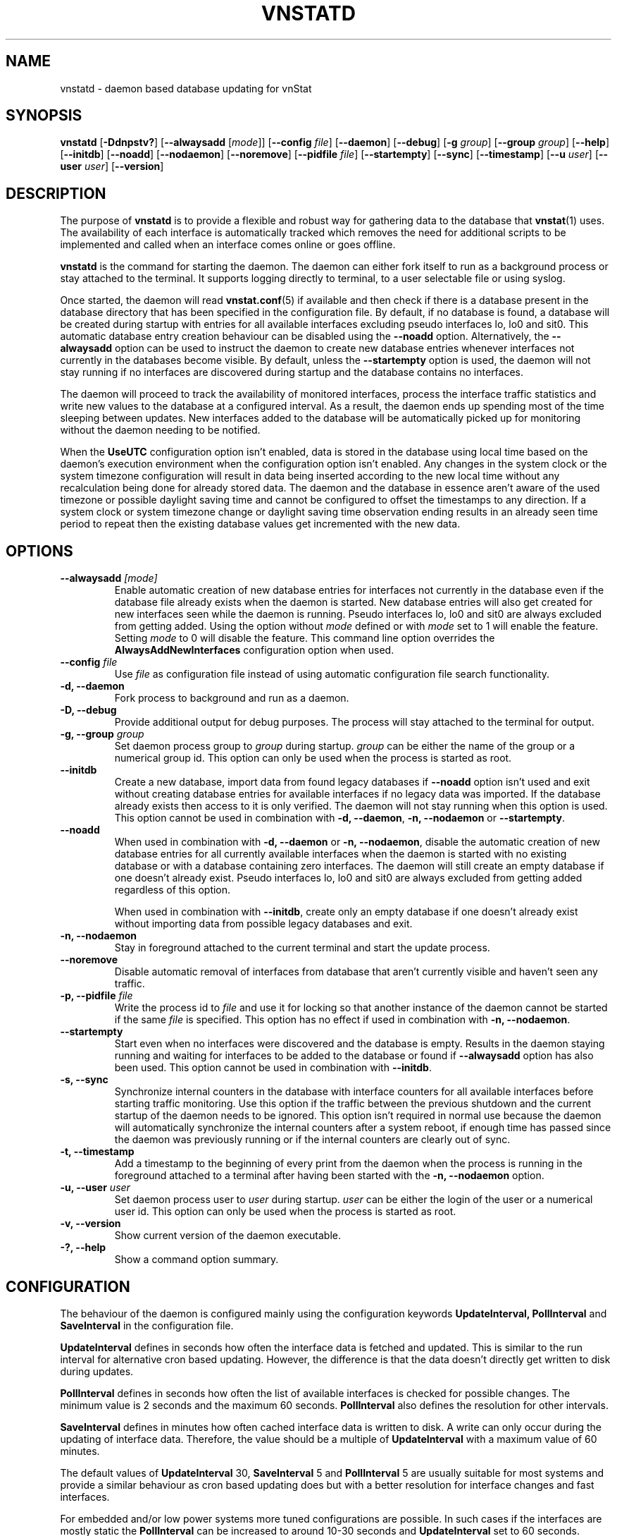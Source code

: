 '\" t
.TH VNSTATD 8 "DECEMBER 2023" "version 2.12" "User Manuals"
.SH NAME
vnstatd \- daemon based database updating for vnStat

.SH SYNOPSIS

.B vnstatd
.RB [ \-Ddnpstv? ]
.RB [ \-\-alwaysadd
.RI [ mode ]]
.RB [ \-\-config
.IR file ]
.RB [ \-\-daemon ]
.RB [ \-\-debug ]
.RB [ \-g
.IR group ]
.RB [ \-\-group
.IR group ]
.RB [ \-\-help ]
.RB [ \-\-initdb ]
.RB [ \-\-noadd ]
.RB [ \-\-nodaemon ]
.RB [ \-\-noremove ]
.RB [ \-\-pidfile
.IR file ]
.RB [ \-\-startempty ]
.RB [ \-\-sync ]
.RB [ \-\-timestamp ]
.RB [ \-\-u
.IR user ]
.RB [ \-\-user
.IR user ]
.RB [ \-\-version ]

.SH DESCRIPTION

The purpose of
.B vnstatd
is to provide a flexible and robust way for gathering data to the database that
.BR vnstat (1)
uses. The availability of each interface is automatically tracked which
removes the need for additional scripts to be implemented and called when
an interface comes online or goes offline.
.PP
.B vnstatd
is the command for starting the daemon. The daemon can either fork
itself to run as a background process or stay attached to the terminal.
It supports logging directly to terminal, to a user selectable file or
using syslog.
.PP
Once started, the daemon will read
.BR vnstat.conf (5)
if available and then check if there is a database present
in the database directory that has been specified in the configuration
file. By default, if no database is found, a database will be created
during startup with entries for all available interfaces excluding pseudo
interfaces lo, lo0 and sit0. This automatic database entry creation behaviour
can be disabled using the
.B --noadd
option. Alternatively, the
.B --alwaysadd
option can be used to instruct the daemon to create new database entries whenever
interfaces not currently in the databases become visible. By default, unless the
.B --startempty
option is used, the daemon will not stay running if no interfaces are discovered
during startup and the database contains no interfaces.
.PP
The daemon will proceed to track the availability of monitored interfaces,
process the interface traffic statistics and write new values to the database
at a configured interval. As a result, the daemon ends up spending most of the
time sleeping between updates. New interfaces added to the database will be
automatically picked up for monitoring without the daemon needing to be notified.
.PP
When the
.B UseUTC
configuration option isn't enabled, data is stored in the database using local
time based on the daemon's execution environment when the configuration option
isn't enabled. Any changes in the system clock or the system timezone
configuration will result in data being inserted according to the new local
time without any recalculation being done for already stored data. The daemon
and the database in essence aren't aware of the used timezone or possible
daylight saving time and cannot be configured to offset the timestamps to any
direction. If a system clock or system timezone change or daylight saving time
observation ending results in an already seen time period to repeat then the
existing database values get incremented with the new data.

.SH OPTIONS

.TP
.BI "--alwaysadd " [mode]
Enable automatic creation of new database entries for interfaces not currently in
the database even if the database file already exists when the daemon is started. New
database entries will also get created for new interfaces seen while the daemon is
running. Pseudo interfaces lo, lo0 and sit0 are always excluded from getting added.
Using the option without
.I mode
defined or with
.I mode
set to 1 will enable the feature. Setting
.I mode
to 0 will disable the feature. This command line option overrides the
.B AlwaysAddNewInterfaces
configuration option when used.

.TP
.BI "--config " file
Use
.I file
as configuration file instead of using automatic configuration file search
functionality.

.TP
.B "-d, --daemon"
Fork process to background and run as a daemon.

.TP
.B "-D, --debug"
Provide additional output for debug purposes. The process will stay
attached to the terminal for output.

.TP
.BI "-g, --group " group
Set daemon process group to
.I group
during startup.
.I group
can be either the name of the group or a numerical group id. This option
can only be used when the process is started as root.

.TP
.B "--initdb"
Create a new database, import data from found legacy databases if
.B "--noadd"
option isn't used and exit without creating database entries for
available interfaces if no legacy data was imported. If the database already
exists then access to it is only verified. The daemon will not stay running
when this option is used. This option cannot be used in combination with
.BR "-d, --daemon" ,
.B "-n, --nodaemon"
or
.BR "--startempty" .

.TP
.B "--noadd"
When used in combination with
.B "-d, --daemon"
or
.BR "-n, --nodaemon" ,
disable the automatic creation of new database entries for all currently available
interfaces when the daemon is started with no existing database or with a database
containing zero interfaces. The daemon will still create an empty database if one doesn't
already exist. Pseudo interfaces lo, lo0 and sit0 are always excluded from getting
added regardless of this option.

.IP
When used in combination with
.BR "--initdb" ,
create only an empty database if one doesn't already exist without importing data
from possible legacy databases and exit.

.TP
.B "-n, --nodaemon"
Stay in foreground attached to the current terminal and start the update
process.

.TP
.B "--noremove"
Disable automatic removal of interfaces from database that aren't currently visible
and haven't seen any traffic.

.TP
.BI "-p, --pidfile " file
Write the process id to
.I file
and use it for locking so that another instance of the daemon cannot
be started if the same
.I file
is specified. This option has no effect if used in combination with
.BR "-n, --nodaemon" .

.TP
.B "--startempty"
Start even when no interfaces were discovered and the database is empty. Results in
the daemon staying running and waiting for interfaces to be added to the database or
found if
.B "--alwaysadd"
option has also been used. This option cannot be used in combination with
.BR "--initdb" .

.TP
.B "-s, --sync"
Synchronize internal counters in the database with interface
counters for all available interfaces before starting traffic monitoring.
Use this option if the traffic between the previous shutdown
and the current startup of the daemon needs to be ignored. This option
isn't required in normal use because the daemon will automatically synchronize
the internal counters after a system reboot, if enough time has passed
since the daemon was previously running or if the internal counters are
clearly out of sync.

.TP
.B "-t, --timestamp"
Add a timestamp to the beginning of every print from the daemon when
the process is running in the foreground attached to a terminal after having
been started with the
.B "-n, --nodaemon"
option.

.TP
.BI "-u, --user " user
Set daemon process user to
.I user
during startup.
.I user
can be either the login of the user or a numerical user id. This option
can only be used when the process is started as root.

.TP
.B "-v, --version"
Show current version of the daemon executable.

.TP
.B "-?, --help"
Show a command option summary.

.SH CONFIGURATION

The behaviour of the daemon is configured mainly using the configuration
keywords
.B "UpdateInterval, PollInterval"
and
.B SaveInterval
in the configuration file.

.PP
.B UpdateInterval
defines in seconds how often the interface data is fetched and updated.
This is similar to the run interval for alternative cron based updating.
However, the difference is that the data doesn't directly get written to disk
during updates.

.PP
.B PollInterval
defines in seconds how often the list of available interfaces is checked
for possible changes. The minimum value is 2 seconds and the maximum 60
seconds.
.B PollInterval
also defines the resolution for other intervals.

.PP
.B SaveInterval
defines in minutes how often cached interface data is written to disk.
A write can only occur during the updating of interface data. Therefore,
the value should be a multiple of
.B UpdateInterval
with a maximum value of 60 minutes.

.PP
The default values of
.B UpdateInterval
30,
.B SaveInterval
5 and
.B PollInterval
5 are usually suitable for most systems and provide a similar behaviour
as cron based updating does but with a better resolution for interface
changes and fast interfaces.

.PP
For embedded and/or low power systems more tuned configurations are possible.
In such cases if the interfaces are mostly static the
.B PollInterval
can be increased to around 10-30 seconds and
.B UpdateInterval
set to 60 seconds. Higher values up to 300 seconds are possible if the
interface speed is 10 Mbit or less.
.B SaveInterval
can be increased for example to 15, 30 or even 60 minutes depending on how
often the data needs to be viewed.

.SH SIGNALS

The daemon is listening to signals
.B "SIGHUP, SIGINT"
and
.B SIGTERM.
Sending the
.B SIGHUP
signal to the daemon will cause cached data to be written to disk,
a rescan of the database directory and a reload of settings from the
configuration file. However, the pid file location will not be changed
even if it's configuration setting has been modified.

.PP
.B SIGTERM
and
.B SIGINT
signals will cause the daemon to write all cached data to disk and
then exit.

.SH FILES

.TP
.I /var/lib/vnstat/
Default database directory.

.TP
.I /etc/vnstat.conf
Config file that will be used unless
.I $HOME/.vnstatrc
exists. See the configuration chapter and
.BR vnstat.conf (5)
for more information.

.TP
.I /var/log/vnstat/vnstat.log
Log file that will be used if logging to file is enable and no other file
is specified in the config file.

.TP
.I /var/run/vnstat/vnstat.pid
File used for storing the process id when running as a background process and
if no other file is specified in the configuration file or using the command
line parameter.

.SH RESTRICTIONS

Updates need to be executed at least as often as it is possible for the interface
to generate enough traffic to overflow the kernel interface traffic counter. Otherwise,
it is possible that some traffic won't be seen. With 32-bit interface traffic counters,
the maximum time between two updates depends on how fast the interface can transfer 4 GiB.
Note that there is no guarantee that a 64-bit kernel has 64-bit interface traffic counters
for all interfaces. Calculated theoretical times are:
.RS
.TS
l l.
10 Mbit:        54 minutes
100 Mbit:        5 minutes
1000 Mbit:      30 seconds
.TE
.RE
Virtual and aliased interfaces cannot be monitored because the kernel doesn't
provide traffic information for that type of interfaces. Such interfaces are
usually named eth0:0, eth0:1, eth0:2 etc. where eth0 is the actual interface
being aliased.

.SH AUTHOR

Teemu Toivola <tst at iki dot fi>

.SH "SEE ALSO"

.BR vnstat (1),
.BR vnstati (1),
.BR vnstat.conf (5),
.BR signal (7)
